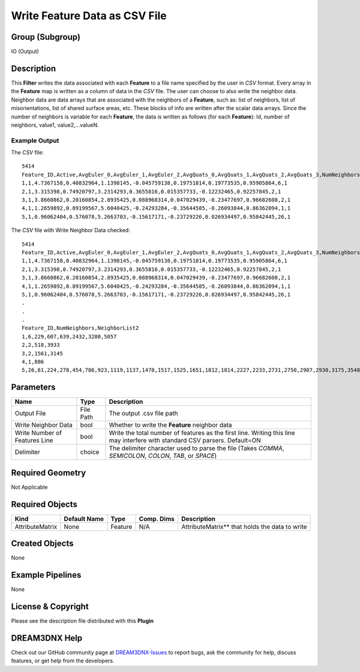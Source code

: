 ==============================
Write Feature Data as CSV File
==============================


Group (Subgroup)
================

IO (Output)

Description
===========

This **Filter** writes the data associated with each **Feature** to a file name specified by the user in *CSV* format.
Every array in the **Feature** map is written as a column of data in the *CSV* file. The user can choose to also write
the neighbor data. Neighbor data are data arrays that are associated with the neighbors of a **Feature**, such as: list
of neighbors, list of misorientations, list of shared surface areas, etc. These blocks of info are written after the
scalar data arrays. Since the number of neighbors is variable for each **Feature**, the data is written as follows (for
each **Feature**): Id, number of neighbors, value1, value2,…valueN.

Example Output
--------------

The *CSV* file:

::

   5414
   Feature_ID,Active,AvgEuler_0,AvgEuler_1,AvgEuler_2,AvgQuats_0,AvgQuats_1,AvgQuats_2,AvgQuats_3,NumNeighbors2,Phases
   1,1,4.7367158,0.40832964,1.1398145,-0.045759138,0.19751814,0.19773535,0.95905864,6,1
   2,1,3.315398,0.74920797,3.2314293,0.3655816,0.015357733,-0.12232465,0.92257845,2,1
   3,1,3.8660862,0.20160854,2.8935425,0.088968314,0.047029439,-0.23477697,0.96682608,2,1
   4,1,1.2659892,0.89199567,5.6040425,-0.24293284,-0.35644585,-0.26093844,0.86362094,1,1
   5,1,0.96062404,0.576078,5.2663703,-0.15617171,-0.23729226,0.026934497,0.95842445,26,1

The *CSV* file with Write Neighbor Data checked:

::

   5414
   Feature_ID,Active,AvgEuler_0,AvgEuler_1,AvgEuler_2,AvgQuats_0,AvgQuats_1,AvgQuats_2,AvgQuats_3,NumNeighbors2,Phases
   1,1,4.7367158,0.40832964,1.1398145,-0.045759138,0.19751814,0.19773535,0.95905864,6,1
   2,1,3.315398,0.74920797,3.2314293,0.3655816,0.015357733,-0.12232465,0.92257845,2,1
   3,1,3.8660862,0.20160854,2.8935425,0.088968314,0.047029439,-0.23477697,0.96682608,2,1
   4,1,1.2659892,0.89199567,5.6040425,-0.24293284,-0.35644585,-0.26093844,0.86362094,1,1
   5,1,0.96062404,0.576078,5.2663703,-0.15617171,-0.23729226,0.026934497,0.95842445,26,1
   .
   .
   .
   Feature_ID,NumNeighbors,NeighborList2
   1,6,229,607,639,2432,3280,5057
   2,2,518,3933
   3,2,1561,3145
   4,1,886
   5,26,61,224,278,454,786,923,1119,1137,1478,1517,1525,1651,1812,1814,2227,2233,2731,2750,2907,2930,3175,3548,3619,4492,4791,5010

Parameters
==========

+---------------------------------------+---------------------------------------+---------------------------------------+
| Name                                  | Type                                  | Description                           |
+=======================================+=======================================+=======================================+
| Output File                           | File Path                             | The output .csv file path             |
+---------------------------------------+---------------------------------------+---------------------------------------+
| Write Neighbor Data                   | bool                                  | Whether to write the **Feature**      |
|                                       |                                       | neighbor data                         |
+---------------------------------------+---------------------------------------+---------------------------------------+
| Write Number of Features Line         | bool                                  | Write the total number of features as |
|                                       |                                       | the first line. Writing this line may |
|                                       |                                       | interfere with standard CSV parsers.  |
|                                       |                                       | Default=ON                            |
+---------------------------------------+---------------------------------------+---------------------------------------+
| Delimiter                             | choice                                | The delimiter character used to parse |
|                                       |                                       | the file (Takes *COMMA*, *SEMICOLON*, |
|                                       |                                       | *COLON*, *TAB*, or *SPACE*)           |
+---------------------------------------+---------------------------------------+---------------------------------------+

Required Geometry
=================

Not Applicable

Required Objects
================

=============== ============ ======= ========== ===============================================
Kind            Default Name Type    Comp. Dims Description
=============== ============ ======= ========== ===============================================
AttributeMatrix None         Feature N/A        AttributeMatrix*\* that holds the data to write
=============== ============ ======= ========== ===============================================

Created Objects
===============

None

Example Pipelines
=================

None

License & Copyright
===================

Please see the description file distributed with this **Plugin**

DREAM3DNX Help
==============

Check out our GitHub community page at `DREAM3DNX-Issues <https://github.com/BlueQuartzSoftware/DREAM3DNX-Issues>`__ to
report bugs, ask the community for help, discuss features, or get help from the developers.
